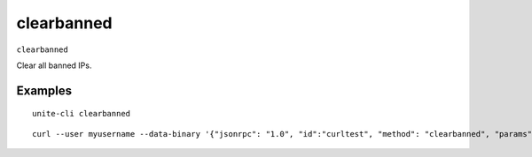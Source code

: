 .. Copyright (c) 2018 The Unit-e developers
   Distributed under the MIT software license, see the accompanying
   file LICENSE or https://opensource.org/licenses/MIT.

clearbanned
-----------

``clearbanned``

Clear all banned IPs.

Examples
~~~~~~~~

::

  unite-cli clearbanned

::

  curl --user myusername --data-binary '{"jsonrpc": "1.0", "id":"curltest", "method": "clearbanned", "params": [] }' -H 'content-type: text/plain;' http://127.0.0.1:7181/


